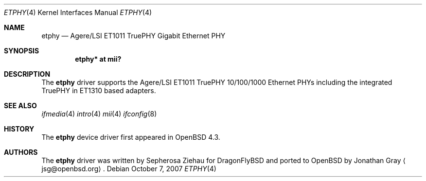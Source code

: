 .\"	$OpenBSD: spdmem.4,v 1.1 2007/10/07 14:57:16 jsg Exp $
.\"
.\" Copyright (c) 2007 Jonathan Gray <jsg@openbsd.org>
.\"
.\" Permission to use, copy, modify, and distribute this software for any
.\" purpose with or without fee is hereby granted, provided that the above
.\" copyright notice and this permission notice appear in all copies.
.\"
.\" THE SOFTWARE IS PROVIDED "AS IS" AND THE AUTHOR DISCLAIMS ALL WARRANTIES
.\" WITH REGARD TO THIS SOFTWARE INCLUDING ALL IMPLIED WARRANTIES OF
.\" MERCHANTABILITY AND FITNESS. IN NO EVENT SHALL THE AUTHOR BE LIABLE FOR
.\" ANY SPECIAL, DIRECT, INDIRECT, OR CONSEQUENTIAL DAMAGES OR ANY DAMAGES
.\" WHATSOEVER RESULTING FROM LOSS OF USE, DATA OR PROFITS, WHETHER IN AN
.\" ACTION OF CONTRACT, NEGLIGENCE OR OTHER TORTIOUS ACTION, ARISING OUT OF
.\" OR IN CONNECTION WITH THE USE OR PERFORMANCE OF THIS SOFTWARE.
.\"
.Dd $Mdocdate: October 7 2007 $
.Dt ETPHY 4
.Os
.Sh NAME
.Nm etphy
.Nd Agere/LSI ET1011 TruePHY Gigabit Ethernet PHY
.Sh SYNOPSIS
.Cd "etphy* at mii?"
.Sh DESCRIPTION
The
.Nm
driver supports the Agere/LSI ET1011 TruePHY 10/100/1000 Ethernet PHYs
including the integrated TruePHY in ET1310 based adapters.
.Sh SEE ALSO
.Xr ifmedia 4
.Xr intro 4
.Xr mii 4
.Xr ifconfig 8
.Sh HISTORY
The
.Nm
device driver first appeared in
.Ox 4.3 .
.Sh AUTHORS
.An -nosplit
The
.Nm
driver was written by
.An Sepherosa Ziehau
for DragonFlyBSD
and ported to
.Ox
by
.An Jonathan Gray
.Aq jsg@openbsd.org .
